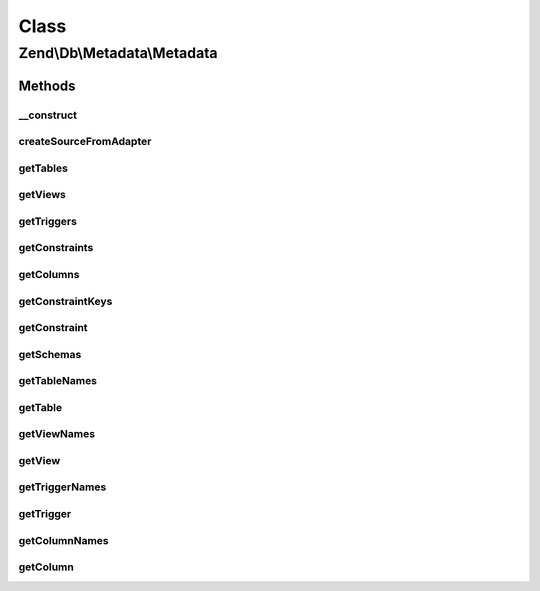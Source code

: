 .. Db/Metadata/Metadata.php generated using docpx on 01/30/13 03:02pm


Class
*****

Zend\\Db\\Metadata\\Metadata
============================

Methods
-------

__construct
+++++++++++

.. function:: __construct()


    Constructor

    :param Adapter: 



createSourceFromAdapter
+++++++++++++++++++++++

.. function:: createSourceFromAdapter()


    Create source from adapter

    :param Adapter: 

    :rtype: Source\AbstractSource 



getTables
+++++++++

.. function:: getTables()


    Get base tables and views

    :param string: 
    :param bool: 

    :rtype: Object\TableObject[] 



getViews
++++++++

.. function:: getViews()


    Get base tables and views

    :param string: 

    :rtype: Object\TableObject[] 



getTriggers
+++++++++++

.. function:: getTriggers()


    Get triggers

    :param string: 

    :rtype: array 



getConstraints
++++++++++++++

.. function:: getConstraints()


    Get constraints

    :param string: 
    :param string: 

    :rtype: array 



getColumns
++++++++++

.. function:: getColumns()


    Get columns

    :param string: 
    :param string: 

    :rtype: array 



getConstraintKeys
+++++++++++++++++

.. function:: getConstraintKeys()


    Get constraint keys

    :param string: 
    :param string: 
    :param string: 

    :rtype: array 



getConstraint
+++++++++++++

.. function:: getConstraint()


    Get constraints

    :param string: 
    :param string: 
    :param string: 

    :rtype: Object\ConstraintObject 



getSchemas
++++++++++

.. function:: getSchemas()


    Get schemas



getTableNames
+++++++++++++

.. function:: getTableNames()


    Get table names

    :param string: 
    :param bool: 

    :rtype: array 



getTable
++++++++

.. function:: getTable()


    Get table

    :param string: 
    :param string: 

    :rtype: Object\TableObject 



getViewNames
++++++++++++

.. function:: getViewNames()


    Get views names

    :param string: 

    :rtype: \Zend\Db\Metadata\Object\TableObject 



getView
+++++++

.. function:: getView()


    Get view

    :param string: 
    :param string: 

    :rtype: \Zend\Db\Metadata\Object\TableObject 



getTriggerNames
+++++++++++++++

.. function:: getTriggerNames()


    Get trigger names

    :param string: 

    :rtype: array 



getTrigger
++++++++++

.. function:: getTrigger()


    Get trigger

    :param string: 
    :param string: 

    :rtype: \Zend\Db\Metadata\Object\TriggerObject 



getColumnNames
++++++++++++++

.. function:: getColumnNames()


    Get column names

    :param string: 
    :param string: 

    :rtype: array 



getColumn
+++++++++

.. function:: getColumn()


    Get column

    :param string: 
    :param string: 
    :param string: 

    :rtype: \Zend\Db\Metadata\Object\ColumnObject 



